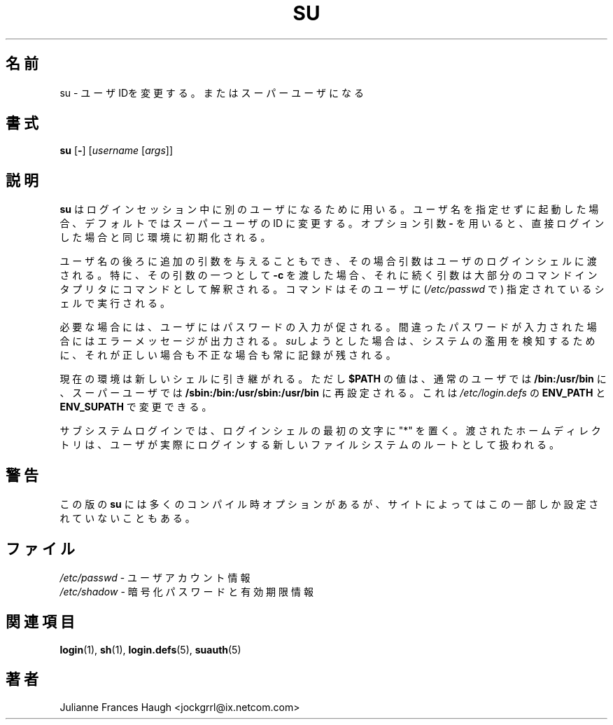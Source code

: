 .\" $Id: su.1,v 1.8 2005/12/01 20:38:26 kloczek Exp $
.\" Copyright 1989 - 1990, Julianne Frances Haugh
.\" All rights reserved.
.\"
.\" Redistribution and use in source and binary forms, with or without
.\" modification, are permitted provided that the following conditions
.\" are met:
.\" 1. Redistributions of source code must retain the above copyright
.\"    notice, this list of conditions and the following disclaimer.
.\" 2. Redistributions in binary form must reproduce the above copyright
.\"    notice, this list of conditions and the following disclaimer in the
.\"    documentation and/or other materials provided with the distribution.
.\" 3. Neither the name of Julianne F. Haugh nor the names of its contributors
.\"    may be used to endorse or promote products derived from this software
.\"    without specific prior written permission.
.\"
.\" THIS SOFTWARE IS PROVIDED BY JULIE HAUGH AND CONTRIBUTORS ``AS IS'' AND
.\" ANY EXPRESS OR IMPLIED WARRANTIES, INCLUDING, BUT NOT LIMITED TO, THE
.\" IMPLIED WARRANTIES OF MERCHANTABILITY AND FITNESS FOR A PARTICULAR PURPOSE
.\" ARE DISCLAIMED.  IN NO EVENT SHALL JULIE HAUGH OR CONTRIBUTORS BE LIABLE
.\" FOR ANY DIRECT, INDIRECT, INCIDENTAL, SPECIAL, EXEMPLARY, OR CONSEQUENTIAL
.\" DAMAGES (INCLUDING, BUT NOT LIMITED TO, PROCUREMENT OF SUBSTITUTE GOODS
.\" OR SERVICES; LOSS OF USE, DATA, OR PROFITS; OR BUSINESS INTERRUPTION)
.\" HOWEVER CAUSED AND ON ANY THEORY OF LIABILITY, WHETHER IN CONTRACT, STRICT
.\" LIABILITY, OR TORT (INCLUDING NEGLIGENCE OR OTHERWISE) ARISING IN ANY WAY
.\" OUT OF THE USE OF THIS SOFTWARE, EVEN IF ADVISED OF THE POSSIBILITY OF
.\" SUCH DAMAGE.
.\"
.\" Japanese Version Copyright (c) 1997 Kazuyoshi Furutaka
.\"         all rights reserved.
.\" Translated Fri Feb 14 23:06:00 JST 1997
.\"         by Kazuyoshi Furutaka <furutaka@Flux.tokai.jaeri.go.jp>
.\" Updated Wed Apr 26 JST 2000 by Kentaro Shirakata <argrath@ub32.org>
.\" Updated Fri Jan 12 JST 2001 by Kentaro Shirakata <argrath@ub32.org>
.\" Updated Mon Mar  4 JST 2002 by Kentaro Shirakata <argrath@ub32.org>
.\" Modified Tue 16 Sep 2002 by NAKANO Takeo <nakano@apm.seikei.ac.jp>
.\"
.TH SU 1
.SH 名前
su \- ユーザIDを変更する。またはスーパーユーザになる
.SH 書式
\fBsu\fR [\fB\-\fR] [\fIusername\fR [\fIargs\fR]]
.SH 説明
\fBsu\fR はログインセッション中に別のユーザになるために用いる。
ユーザ名を指定せずに起動した場合、
デフォルトではスーパーユーザの ID に変更する。
オプション引数 \fB\-\fR を用いると、
直接ログインした場合と同じ環境に初期化される。
.PP
ユーザ名の後ろに追加の引数を与えることもでき、
その場合引数はユーザのログインシェルに渡される。
特に、その引数の一つとして \fB\-c\fR を渡した場合、
それに続く引数は大部分のコマンドインタプリタにコマンドとして解釈される。
コマンドはそのユーザに (\fI/etc/passwd\fR で)
指定されているシェルで実行される。
.PP
必要な場合には、ユーザにはパスワードの入力が促される。
間違ったパスワードが入力された場合にはエラーメッセージが出力される。
\fIsu\fRしようとした場合は、システムの濫用を検知するために、
それが正しい場合も不正な場合も常に記録が残される。
.PP
現在の環境は新しいシェルに引き継がれる。
ただし
\fB$PATH\fR の値は、
通常のユーザでは \fB/bin:/usr/bin\fR に、
スーパーユーザでは \fB/sbin:/bin:/usr/sbin:/usr/bin\fR
に再設定される。
これは \fI/etc/login.defs\fR の
\fBENV_PATH\fR と \fBENV_SUPATH\fR で変更できる。
.PP
サブシステムログインでは、
ログインシェルの最初の文字に "*" を置く。
渡されたホームディレクトリは、
ユーザが実際にログインする新しいファイルシステムのルートとして扱われる。
.SH 警告
この版の \fBsu\fR には多くのコンパイル時オプションがあるが、
サイトによってはこの一部しか設定されていないこともある。
.SH ファイル
\fI/etc/passwd\fR \- ユーザアカウント情報
.br
\fI/etc/shadow\fR \- 暗号化パスワードと有効期限情報
.SH 関連項目
.BR login (1),
.BR sh (1),
.BR login.defs (5),
.BR suauth (5)
.SH 著者
Julianne Frances Haugh <jockgrrl@ix.netcom.com>

